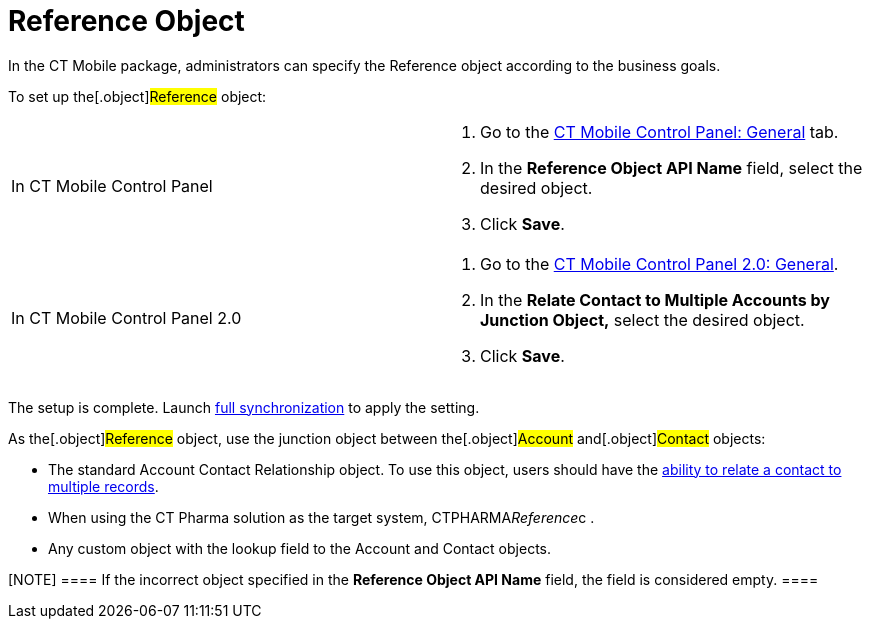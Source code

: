 = Reference Object

In the CT Mobile package, administrators can specify the
[.object]#Reference# object according to the business goals.



To set up the[.object]#Reference# object:

[width="100%",cols="50%,50%",]
|===
|In CT Mobile Control Panel a|
. Go to the link:ct-mobile-control-panel-general#h3_494016929[CT
Mobile Control Panel: General] tab.
. In the *Reference Object API Name* field, select the desired object.
. Click *Save*.

|In CT Mobile Control Panel 2.0 a|
. Go to
the link:ct-mobile-control-panel-general-new#h4__351797814[CT
Mobile Control Panel 2.0: General].
. In the *Relate Contact to Multiple Accounts by Junction
Object,* select the desired object.
. Click *Save*.

|===



The setup is complete. Launch link:full-synchronization[full
synchronization] to apply the setting.



As the[.object]#Reference# object, use the junction object
between the[.object]#Account# and[.object]#Contact#
objects:

* The standard [.object]#Account Contact
Relationship# object. To use this object, users should have the
https://help.salesforce.com/s/articleView?id=sf.shared_contacts_set_up.htm&type=5[ability
to relate a contact to multiple records].
* When using the CT Pharma solution as the target
system, [.apiobject]#CTPHARMA__Reference__c# .
* Any custom object with the lookup field to
the [.object]#Account# and [.object]#Contact# objects.

[NOTE] ==== If the incorrect object specified in the *Reference
Object API Name* field, the field is considered empty. ====

ifdef::ios[]

The[.object]#Reference# object, as well as enabled or not
link:person-accounts[Person Accounts], affects the record display.

[width="100%",cols="^16%,^12%,^12%,^12%,^12%,^12%,^12%,^12%",]
|===
a|




*Reference*

a|




*Person Accounts*

|*The CT Mobile app* | | | | |

| | a|


*The Accounts menu item*

a|


*The Contacts menu item*

|*The Calendar module* | |*The Nearby Accounts module* |

| | | | |*The Contacts tab* |*The Hierarchy View tab* |*The Accounts
tab* |*The Contacts tab*

|No |No |Accounts |Contacts |Contacts |Contacts |Accounts |Contacts

|Yes |No |Accounts |References |References |References |Accounts
|References

|No |Yes |Accounts with the inactive *Is Person Account* checkbox
|Accounts with the active *Is Person Account* checkbox |Accounts with
the active *Is Person Account* checkbox |Accounts with the active *Is
Person Account* checkbox |Accounts with the inactive *Is Person Account*
checkbox |Accounts with the active *Is Person Account* checkbox

|Yes |Yes |Accounts with the inactive *Is Person Account* checkbox
|References |References |References |Accounts with the inactive *Is
Person Account* checkbox |References
|===
